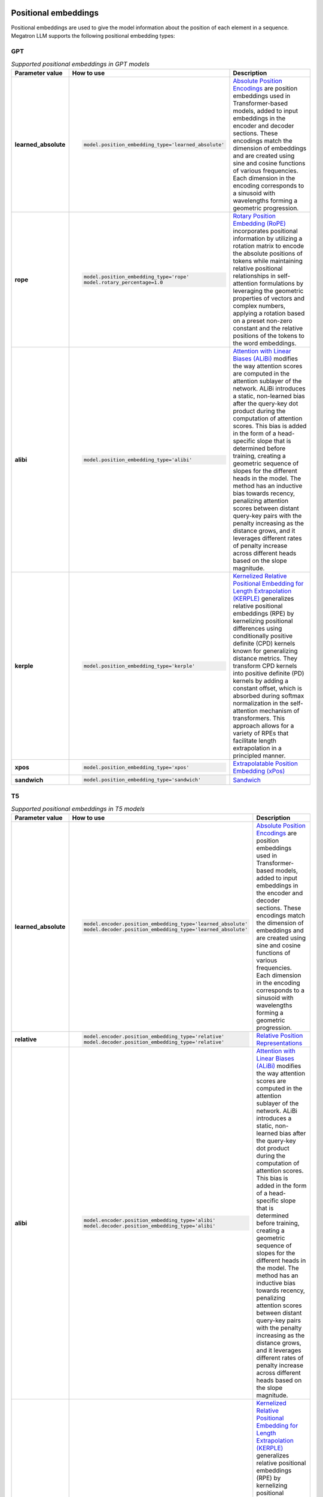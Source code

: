 Positional embeddings
---------------------

Positional embeddings are used to give the model information about the position of each element in a sequence.  Megatron LLM supports the following positional embedding types:

GPT
^^^

.. list-table:: *Supported positional embeddings in GPT models*
   :widths: 10 30 60
   :header-rows: 1

   * - Parameter value
     - How to use
     - Description

   * - **learned_absolute**
     - .. code::
          
          model.position_embedding_type='learned_absolute'
     - `Absolute Position Encodings <https://arxiv.org/pdf/1706.03762.pdf>`_ are position embeddings used in Transformer-based models, added to input embeddings in the encoder and decoder sections. These encodings match the dimension of embeddings and are created using sine and cosine functions of various frequencies. Each dimension in the encoding corresponds to a sinusoid with wavelengths forming a geometric progression. 

   * - **rope**
     - .. code::
          
          model.position_embedding_type='rope'
          model.rotary_percentage=1.0
     - `Rotary Position Embedding (RoPE) <https://arxiv.org/pdf/2104.09864v4.pdf>`_ incorporates positional information by utilizing a rotation matrix to encode the absolute positions of tokens while maintaining relative positional relationships in self-attention formulations by leveraging the geometric properties of vectors and complex numbers, applying a rotation based on a preset non-zero constant and the relative positions of the tokens to the word embeddings. 
   
   * - **alibi**
     - .. code::
          
          model.position_embedding_type='alibi'
     - `Attention with Linear Biases (ALiBi) <https://arxiv.org/pdf/2108.12409v2.pdf>`_ modifies the way attention scores are computed in the attention sublayer of the network. ALiBi introduces a static, non-learned bias after the query-key dot product during the computation of attention scores. This bias is added in the form of a head-specific slope that is determined before training, creating a geometric sequence of slopes for the different heads in the model. The method has an inductive bias towards recency, penalizing attention scores between distant query-key pairs with the penalty increasing as the distance grows, and it leverages different rates of penalty increase across different heads based on the slope magnitude. 

   * - **kerple**
     - .. code::

          model.position_embedding_type='kerple'
     - `Kernelized Relative Positional Embedding for Length Extrapolation (KERPLE) <https://arxiv.org/pdf/2205.09921.pdf>`_ generalizes relative positional embeddings (RPE) by kernelizing positional differences using conditionally positive definite (CPD) kernels known for generalizing distance metrics. They transform CPD kernels into positive definite (PD) kernels by adding a constant offset, which is absorbed during softmax normalization in the self-attention mechanism of transformers. This approach allows for a variety of RPEs that facilitate length extrapolation in a principled manner. 

   * - **xpos**
     - .. code::

          model.position_embedding_type='xpos'
     - `Extrapolatable Position Embedding (xPos) <https://arxiv.org/pdf/2212.10554.pdf>`_

   * - **sandwich**
     - .. code::

          model.position_embedding_type='sandwich'
     - `Sandwich <https://arxiv.org/pdf/2212.10356v2.pdf>`_

T5
^^

.. list-table:: *Supported positional embeddings in T5 models*
   :widths: 10 30 60
   :header-rows: 1

   * - Parameter value
     - How to use
     - Description

   * - **learned_absolute**
     - .. code::
          
          model.encoder.position_embedding_type='learned_absolute'
          model.decoder.position_embedding_type='learned_absolute'
     - `Absolute Position Encodings <https://arxiv.org/pdf/1706.03762.pdf>`_ are position embeddings used in Transformer-based models, added to input embeddings in the encoder and decoder sections. These encodings match the dimension of embeddings and are created using sine and cosine functions of various frequencies. Each dimension in the encoding corresponds to a sinusoid with wavelengths forming a geometric progression. 

   * - **relative**
     - .. code::
          
          model.encoder.position_embedding_type='relative'
          model.decoder.position_embedding_type='relative'
     - `Relative Position Representations <https://arxiv.org/pdf/1803.02155v2.pdf>`_

   * - **alibi**
     - .. code::
          
          model.encoder.position_embedding_type='alibi'
          model.decoder.position_embedding_type='alibi'
     - `Attention with Linear Biases (ALiBi) <https://arxiv.org/pdf/2108.12409v2.pdf>`_ modifies the way attention scores are computed in the attention sublayer of the network. ALiBi introduces a static, non-learned bias after the query-key dot product during the computation of attention scores. This bias is added in the form of a head-specific slope that is determined before training, creating a geometric sequence of slopes for the different heads in the model. The method has an inductive bias towards recency, penalizing attention scores between distant query-key pairs with the penalty increasing as the distance grows, and it leverages different rates of penalty increase across different heads based on the slope magnitude. 

   * - **kerple**
     - .. code::
          
          model.encoder.position_embedding_type='kerple'
          model.decoder.position_embedding_type='kerple'
     - `Kernelized Relative Positional Embedding for Length Extrapolation (KERPLE) <https://arxiv.org/pdf/2205.09921.pdf>`_ generalizes relative positional embeddings (RPE) by kernelizing positional differences using conditionally positive definite (CPD) kernels known for generalizing distance metrics. They transform CPD kernels into positive definite (PD) kernels by adding a constant offset, which is absorbed during softmax normalization in the self-attention mechanism of transformers. This approach allows for a variety of RPEs that facilitate length extrapolation in a principled manner. 

Positional interpolation
------------------------
`Position Interpolation (PI) <https://arxiv.org/pdf/2306.15595.pdf>`_  is a method introduced to extend the context window sizes of Rotary Position Embedding (RoPE)-based pretrained large language models (LLMs). The central principle of PI is to reduce the position indices so that they align with the initial context window size through interpolation.

Positional Interpolation is supported in Megatron GPT SFT models. Set RoPE Interpolation factor for sequence length :code:`seq_len_interpolation_factor` to enable it.  

.. code::
   
   model.position_embedding_type='rope'
   model.rotary_percentage=1.0
   model.seq_len_interpolation_factor: null 
